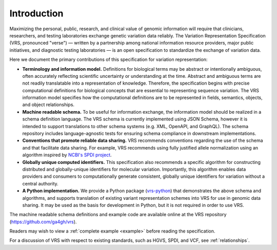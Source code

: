 Introduction
!!!!!!!!!!!!

Maximizing the personal, public, research, and clinical value of genomic information will require
that clinicians, researchers, and testing laboratories exchange genetic variation data reliably.
The Variation Representation Specification (VRS, pronounced "verse") — written by a partnership
among national information resource providers, major public initiatives, and diagnostic testing
laboratories — is an open specification to standardize the exchange of variation data.

Here we document the primary contributions of this specification for variation representation:

* **Terminology and information model.** Definitions for biological terms may be abstract or
  intentionally ambiguous, often accurately reflecting scientific uncertainty or understanding at
  the time. Abstract and ambiguous terms are not readily translatable into a representation of
  knowledge. Therefore, the specification begins with precise computational definitions for
  biological concepts that are essential to representing sequence variation. The VRS information
  model specifies how the computational definitions are to be represented in fields, semantics,
  objects, and object relationships.
* **Machine readable schema.** To be useful for information exchange, the information model should
  be realized in a schema definition language. The VRS schema is currently implemented using JSON
  Schema, however it is intended to support translations to other schema systems (e.g. XML,
  OpenAPI, and GraphQL). The schema repository includes language-agnostic tests for ensuring schema
  compliance in downstream implementations.
* **Conventions that promote reliable data sharing.** VRS recommends conventions regarding
  the use of the schema and that facilitate data sharing.  For example, VRS recommends
  using fully justified allele normalization using an algorithm inspired by `NCBI's SPDI project
  <https://www.biorxiv.org/content/10.1101/537449v1>`__.
* **Globally unique computed identifiers.** This specification also recommends a specific algorithm
  for constructing distributed and globally-unique identifiers for molecular variation. Importantly, this
  algorithm enables data providers and consumers to computationally generate consistent, globally
  unique identifiers for variation without a central authority.
* **A Python implementation.** We provide a Python package (`vrs-python
  <https://github.com/ga4gh/vrs-python/>`__) that demonstrates the above schema and algorithms, and
  supports translation of existing variant representation schemes into VRS for use in genomic data
  sharing.  It may be used as the basis for development in Python, but it is not required in order
  to use VRS.

The machine readable schema definitions and example code are available online at the VRS
repository (https://github.com/ga4gh/vrs).

Readers may wish to view a :ref:`complete example <example>` before reading the specification.

For a discussion of VRS with respect to existing standards, such as HGVS, SPDI, and VCF, see
:ref:`relationships`.
